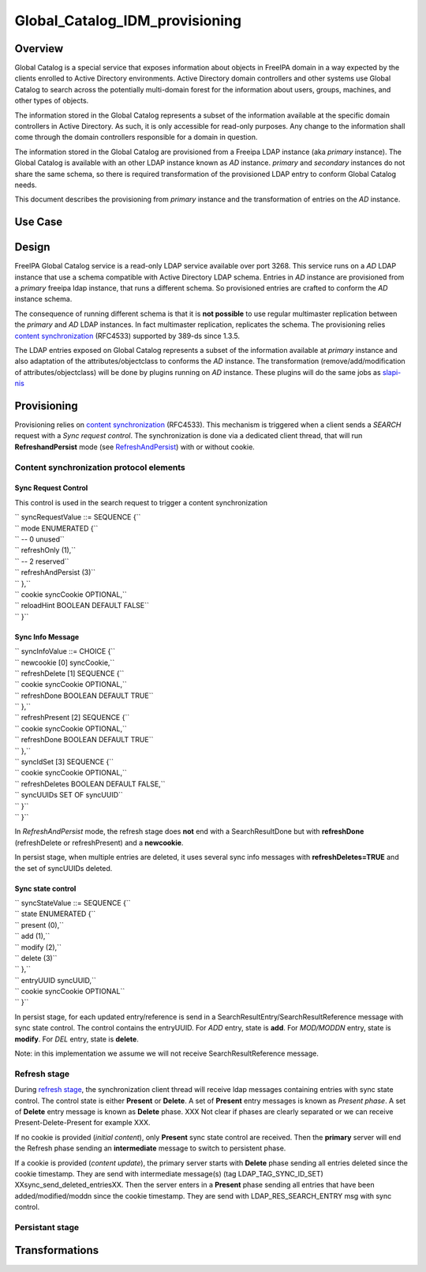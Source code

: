 Global_Catalog_IDM_provisioning
===============================

Overview
--------

Global Catalog is a special service that exposes information about
objects in FreeIPA domain in a way expected by the clients enrolled to
Active Directory environments. Active Directory domain controllers and
other systems use Global Catalog to search across the potentially
multi-domain forest for the information about users, groups, machines,
and other types of objects.

The information stored in the Global Catalog represents a subset of the
information available at the specific domain controllers in Active
Directory. As such, it is only accessible for read-only purposes. Any
change to the information shall come through the domain controllers
responsible for a domain in question.

The information stored in the Global Catalog are provisioned from a
Freeipa LDAP instance (aka *primary* instance). The Global Catalog is
available with an other LDAP instance known as *AD* instance. *primary*
and *secondary* instances do not share the same schema, so there is
required transformation of the provisioned LDAP entry to conform Global
Catalog needs.

This document describes the provisioning from *primary* instance and the
transformation of entries on the *AD* instance.



Use Case
--------

Design
------

FreeIPA Global Catalog service is a read-only LDAP service available
over port 3268. This service runs on a *AD* LDAP instance that use a
schema compatible with Active Directory LDAP schema. Entries in *AD*
instance are provisioned from a *primary* freeipa ldap instance, that
runs a different schema. So provisioned entries are crafted to conform
the *AD* instance schema.

The consequence of running different schema is that it is **not
possible** to use regular multimaster replication between the *primary*
and *AD* LDAP instances. In fact multimaster replication, replicates the
schema. The provisioning relies `content
synchronization <http://www.port389.org/docs/389ds/design/content-synchronization-plugin.html>`__
(RFC4533) supported by 389-ds since 1.3.5.

The LDAP entries exposed on Global Catalog represents a subset of the
information available at *primary* instance and also adaptation of the
attributes/objectclass to conforms the *AD* instance. The transformation
(remove/add/modification of attributes/objectclass) will be done by
plugins running on *AD* instance. These plugins will do the same jobs as
`slapi-nis <https://git.fedorahosted.org/cgit/slapi-nis.git/tree/doc/format-specifiers.txt>`__

Provisioning
----------------------------------------------------------------------------------------------

Provisioning relies on `content
synchronization <http://www.port389.org/docs/389ds/design/content-synchronization-plugin.html>`__
(RFC4533). This mechanism is triggered when a client sends a *SEARCH*
request with a *Sync request control*. The synchronization is done via a
dedicated client thread, that will run **RefreshandPersist** mode (see
`RefreshAndPersist <https://tools.ietf.org/html/rfc4533#page-16>`__)
with or without cookie.



Content synchronization protocol elements
^^^^^^^^^^^^^^^^^^^^^^^^^^^^^^^^^^^^^^^^^



Sync Request Control
''''''''''''''''''''

This control is used in the search request to trigger a content
synchronization

| ``   syncRequestValue ::= SEQUENCE {``
| ``         mode ENUMERATED {``
| ``             -- 0 unused``
| ``             refreshOnly       (1),``
| ``             -- 2 reserved``
| ``             refreshAndPersist (3)``
| ``         },``
| ``         cookie     syncCookie OPTIONAL,``
| ``         reloadHint BOOLEAN DEFAULT FALSE``
| ``     }``



Sync Info Message
'''''''''''''''''

| ``  syncInfoValue ::= CHOICE {``
| ``         newcookie      [0] syncCookie,``
| ``         refreshDelete  [1] SEQUENCE {``
| ``             cookie         syncCookie OPTIONAL,``
| ``             refreshDone    BOOLEAN DEFAULT TRUE``
| ``         },``
| ``         refreshPresent [2] SEQUENCE {``
| ``             cookie         syncCookie OPTIONAL,``
| ``             refreshDone    BOOLEAN DEFAULT TRUE``
| ``         },``
| ``         syncIdSet      [3] SEQUENCE {``
| ``             cookie         syncCookie OPTIONAL,``
| ``             refreshDeletes BOOLEAN DEFAULT FALSE,``
| ``             syncUUIDs      SET OF syncUUID``
| ``         }``
| ``     }``

In *RefreshAndPersist* mode, the refresh stage does **not** end with a
SearchResultDone but with **refreshDone** (refreshDelete or
refreshPresent) and a **newcookie**.

In persist stage, when multiple entries are deleted, it uses several
sync info messages with **refreshDeletes=TRUE** and the set of syncUUIDs
deleted.



Sync state control
''''''''''''''''''

| ``     syncStateValue ::= SEQUENCE {``
| ``         state ENUMERATED {``
| ``             present (0),``
| ``             add (1),``
| ``             modify (2),``
| ``             delete (3)``
| ``         },``
| ``         entryUUID syncUUID,``
| ``         cookie    syncCookie OPTIONAL``
| ``     }``

In persist stage, for each updated entry/reference is send in a
SearchResultEntry/SearchResultReference message with sync state control.
The control contains the entryUUID. For *ADD* entry, state is **add**.
For *MOD/MODDN* entry, state is **modify**. For *DEL* entry, state is
**delete**.

Note: in this implementation we assume we will not receive
SearchResultReference message.



Refresh stage
^^^^^^^^^^^^^

During `refresh
stage <http://www.port389.org/docs/389ds/design/content-synchronization-plugin.html#refresh-only-cookie-present>`__,
the synchronization client thread will receive ldap messages containing
entries with sync state control. The control state is either **Present**
or **Delete**. A set of **Present** entry messages is known as *Present
phase*. A set of **Delete** entry message is known as **Delete** phase.
XXX Not clear if phases are clearly separated or we can receive
Present-Delete-Present for example XXX.

If no cookie is provided (*initial content*), only **Present** sync
state control are received. Then the **primary** server will end the
Refresh phase sending an **intermediate** message to switch to
persistent phase.

If a cookie is provided (*content update*), the primary server starts
with **Delete** phase sending all entries deleted since the cookie
timestamp. They are send with intermediate message(s) (tag
LDAP_TAG_SYNC_ID_SET) XXsync_send_deleted_entriesXX. Then the server
enters in a **Present** phase sending all entries that have been
added/modified/moddn since the cookie timestamp. They are send with
LDAP_RES_SEARCH_ENTRY msg with sync control.



Persistant stage
^^^^^^^^^^^^^^^^

Transformations
----------------------------------------------------------------------------------------------